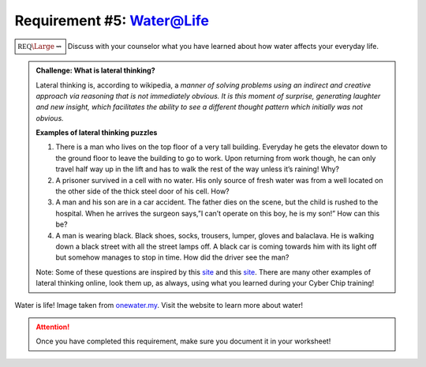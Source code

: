 Requirement #5: Water@Life
++++++++++++++++++++++++++++

:math:`\boxed{\mathbb{REQ}\Large \rightsquigarrow}` Discuss with your counselor what you have learned about how water affects your everyday life.

.. admonition:: Challenge: What is lateral thinking?

   Lateral thinking is, according to wikipedia, a *manner of solving problems using an indirect and creative approach via reasoning that is not immediately obvious. It is this moment of surprise, generating laughter and new insight, which facilitates the ability to see a different thought pattern which initially was not obvious.*

   **Examples of lateral thinking puzzles**

   (1) There is a man who lives on the top floor of a very tall building. Everyday he gets the elevator down to the ground floor to leave the building to go to work. Upon returning from work though, he can only travel half way up in the lift and has to walk the rest of the way unless it’s raining! Why?

   (2) A prisoner survived in a cell with no water. His only source of fresh water was from a well located on the other side of the thick steel door of his cell. How?    
   (3) A man and his son are in a car accident. The father dies on the scene, but the child is rushed to the hospital. When he arrives the surgeon says,”I can’t operate on this boy, he is my son!” How can this be?

   (4) A man is wearing black. Black shoes, socks, trousers, lumper, gloves and balaclava. He is walking down a black street with all the street lamps off. A black car is coming towards him with its light off but somehow manages to stop in time. How did the driver see the man?

   Note: Some of these questions are inspired by this  `site <https://magichoth.com/6-top-classic-examples-of-lateral-thinking/>`__ and this `site <https://lateralthinkingcourse.com/lateral-thinking-puzzles/>`__. There are many other examples of lateral thinking online, look them up, as always, using what you learned during your Cyber Chip training!


.. figure:: http://www.onewater.my/images/blog/water-is-life.jpg
   :width: 700px
   :align: center
   :alt: alternate text
   :figclass: align-center

   Water is life! Image taken from `onewater.my <http://www.onewater.my/news/water-is-life-fun-facts-and-trivia-about-water.html>`_. Visit the website to learn more about water!
   
.. attention:: Once you have completed this requirement, make sure you document it in your worksheet!


   
